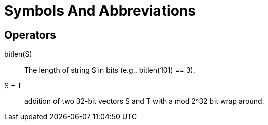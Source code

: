 = Symbols And Abbreviations

== Operators

$$bitlen(S)$$::
  The length of string $$S$$ in bits (e.g., bitlen(101) == 3).

$$S + T$$::
  addition of two 32-bit vectors $$S$$ and $$T$$ with a $$mod 2^32$$ bit
  wrap around.


